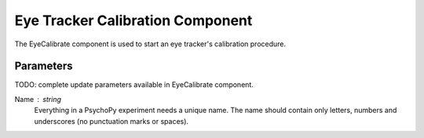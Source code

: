 .. _eyeCalibrate:

Eye Tracker Calibration Component
-----------------------------------

The EyeCalibrate component is used to start an eye tracker's calibration procedure.

Parameters
~~~~~~~~~~~~~~

TODO: complete update parameters available in EyeCalibrate component.

Name : string
    Everything in a PsychoPy experiment needs a unique name. The name should contain only letters, numbers and underscores (no punctuation marks or spaces).

.. seealso::

    API reference for :mod:`~psychopy.iohub.devices.EyeTracker`

